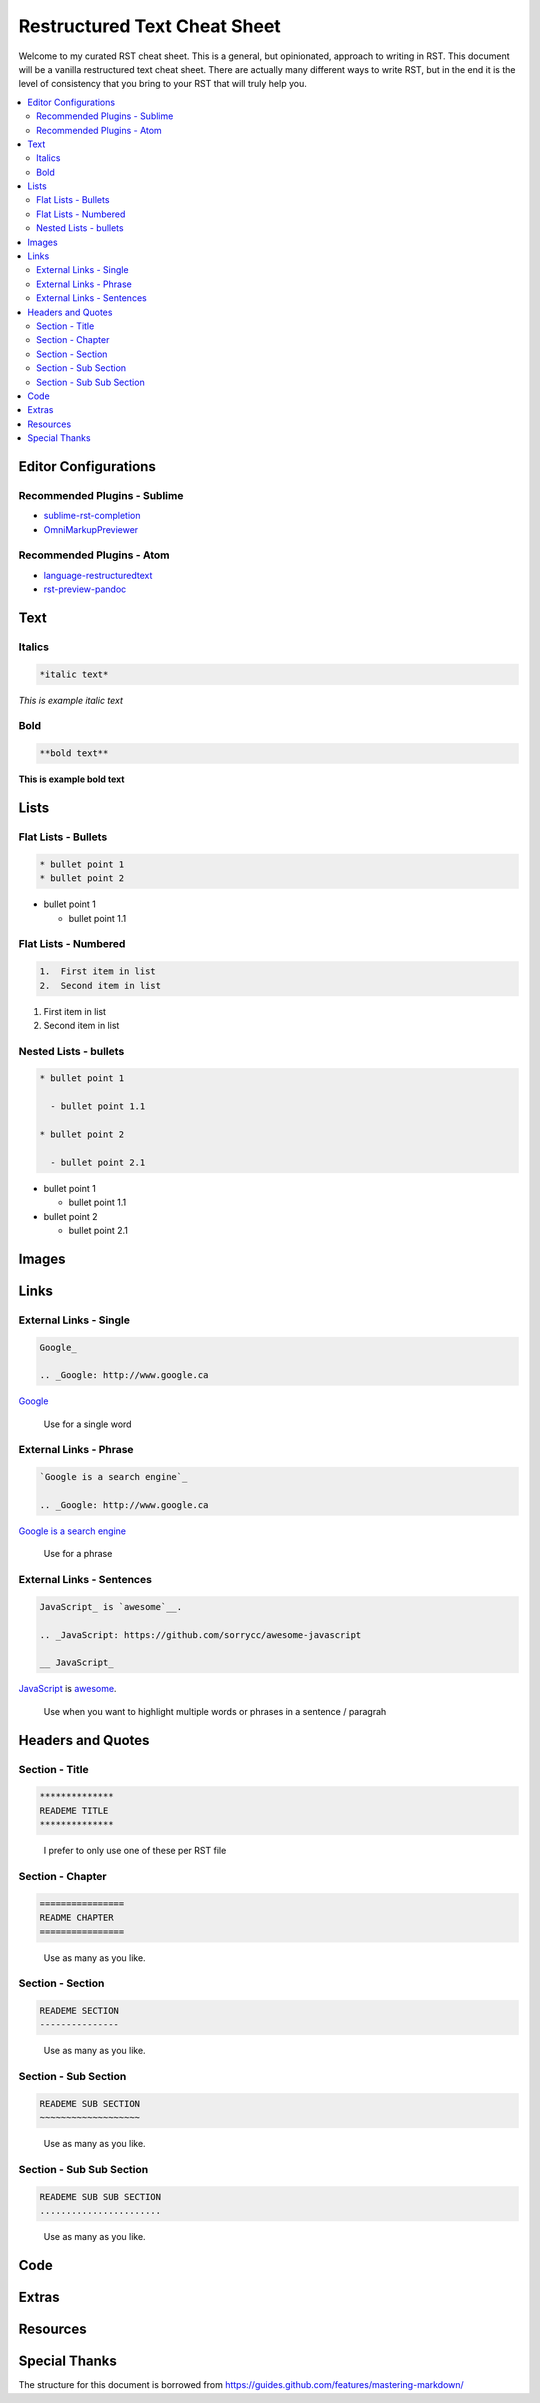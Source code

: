 *****************************
Restructured Text Cheat Sheet
*****************************

Welcome to my curated RST cheat sheet.  This is a general, but opinionated, approach to writing in RST.  This document will be a vanilla restructured text cheat sheet.  There are actually many different ways to write RST, but in the end it is the level of consistency that you bring to your RST that will truly help you.


.. contents::
   :depth: 2
   :local:


============================================================
Editor Configurations
============================================================


Recommended Plugins - Sublime
------------------------------

* sublime-rst-completion_
* OmniMarkupPreviewer_

Recommended Plugins - Atom
--------------------------

* language-restructuredtext_
* rst-preview-pandoc_

============================================================
Text
============================================================

Italics
-------

.. code-block:: bash

    *italic text*

*This is example italic text*

Bold
----

.. code-block:: bash

    **bold text**

**This is example bold text**


============================================================
Lists
============================================================

Flat Lists - Bullets
--------------------

.. code-block:: bash

    * bullet point 1
    * bullet point 2

* bullet point 1

  - bullet point 1.1

Flat Lists - Numbered
---------------------

.. code-block:: bash

    1.  First item in list
    2.  Second item in list

1.  First item in list
2.  Second item in list

Nested Lists - bullets
----------------------

.. code-block:: bash

    * bullet point 1

      - bullet point 1.1

    * bullet point 2

      - bullet point 2.1


* bullet point 1

  - bullet point 1.1

* bullet point 2

  - bullet point 2.1

============================================================
Images
============================================================


============================================================
Links
============================================================

External Links - Single
-----------------------

.. code-block:: bash

    Google_

    .. _Google: http://www.google.ca

Google_

.. _Google: http://www.google.ca

.. epigraph::

   Use for a single word


External Links - Phrase
-----------------------

.. code-block:: bash

    `Google is a search engine`_

    .. _Google: http://www.google.ca

`Google is a search engine`_

.. _Google is a search engine: http://www.google.ca

.. epigraph::

   Use for a phrase

External Links - Sentences
--------------------------

.. code-block:: bash

    JavaScript_ is `awesome`__.

    .. _JavaScript: https://github.com/sorrycc/awesome-javascript

    __ JavaScript_


JavaScript_ is `awesome`__.

.. _JavaScript: https://github.com/sorrycc/awesome-javascript

__ JavaScript_

.. epigraph::

   Use when you want to highlight multiple words or phrases in a sentence / paragrah


============================================================
Headers and Quotes
============================================================

Section - Title
---------------

.. code-block:: bash

    **************
    READEME TITLE
    **************

.. epigraph::

   I prefer to only use one of these per RST file


Section - Chapter
-----------------

.. code-block:: bash

    ================
    README CHAPTER
    ================

.. epigraph::

   Use as many as you like.


Section - Section
-----------------

.. code-block:: bash

    READEME SECTION
    ---------------

.. epigraph::

   Use as many as you like.


Section - Sub Section
---------------------

.. code-block:: bash

    READEME SUB SECTION
    ~~~~~~~~~~~~~~~~~~~

.. epigraph::

   Use as many as you like.


Section - Sub Sub Section
-------------------------

.. code-block:: bash

    READEME SUB SUB SECTION
    .......................

.. epigraph::

   Use as many as you like.

============================================================
Code
============================================================


============================================================
Extras
============================================================



============================================================
Resources
============================================================

.. _sublime-rst-completion: https://github.com/mgaitan/sublime-rst-completion
.. _OmniMarkupPreviewer: https://packagecontrol.io/packages/OmniMarkupPreviewer
.. _language-restructuredtext: https://atom.io/packages/language-restructuredtext
.. _rst-preview-pandoc: https://atom.io/packages/rst-preview-pandoc
.. _Google: http://www.google.ca

============================================================
Special Thanks
============================================================

The structure for this document is borrowed from https://guides.github.com/features/mastering-markdown/


